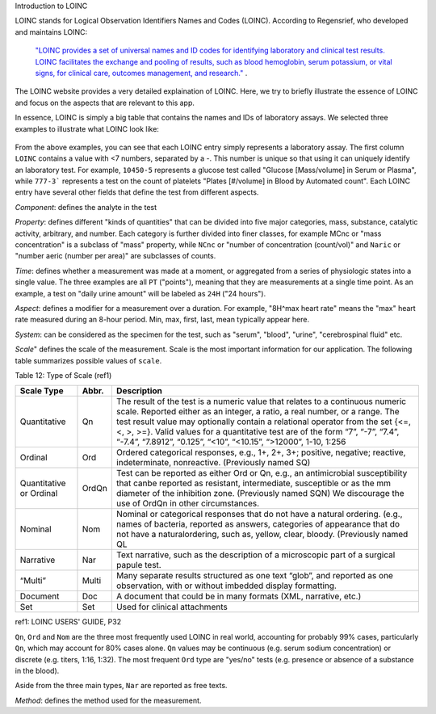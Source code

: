 Introduction to LOINC

LOINC stands for Logical Observation Identifiers Names and Codes (LOINC). According to Regensrief, who developed and maintains LOINC:


  `"LOINC provides a set of universal names and ID codes for identifying laboratory and clinical test results. LOINC facilitates the exchange and pooling of results, such as blood hemoglobin, serum potassium, or vital signs, for clinical care, outcomes management, and research."  <https://loinc.org/file-access/download-id/9031/>`_ .


The LOINC website provides a very detailed explaination of LOINC. Here, we try to briefly illustrate the essence of LOINC and focus on the aspects that are relevant to this app.

In essence, LOINC is simply a big table that contains the names and IDs of laboratory assays. We selected three examples to illustrate what LOINC look like:

  .. image:: images/loinc_examples.png

From the above examples, you can see that each LOINC entry simply represents a laboratory assay. The first column ``LOINC`` contains a value with <7 numbers, separated by a `-`. This number is unique so that using it can uniquely identify an laboratory test. For example, ``10450-5`` represents a glucose test called "Glucose [Mass/volume] in Serum or Plasma", while ``777-3``` represents a test on the count of platelets "Plates [#/volume] in Blood by Automated count". Each LOINC entry have several other fields that define the test from different aspects.

`Component`: defines the analyte in the test

`Property`: defines different "kinds of quantities" that can be divided into five major categories, mass, substance, catalytic activity, arbitrary, and number. Each category is further divided into finer classes, for example MCnc or "mass concentration" is a subclass of "mass" property, while ``NCnc`` or "number of concentration (count/vol)" and ``Naric`` or "number aeric (number per area)" are subclasses of counts.

`Time`: defines whether a measurement was made at a moment, or aggregated from a series of physiologic states into a single value. The three examples are all ``PT`` ("points"), meaning that they are measurements at a single time point. As an example, a test on "daily urine amount" will be labeled as ``24H`` ("24 hours").

`Aspect`: defines a modifier for a measurement over a duration. For example, "8H^max heart rate" means the "max" heart rate measured during an 8-hour period. Min, max, first, last, mean typically appear here.

`System`: can be considered as the specimen for the test, such as "serum", "blood", "urine", "cerebrospinal fluid" etc.

`Scale`" defines the scale of the measurement. Scale is the most important information for our application. The following table summarizes possible values of ``scale``.

Table 12: Type of Scale (ref1)

+----------------+------+-------------------------------------------------------------------------------------+
| Scale Type     | Abbr.| Description                                                                         |
+================+======+=====================================================================================+
| Quantitative   | Qn   | The result of the test is a numeric value that relates to a continuous numeric      |
|                |      | scale. Reported either as an integer, a ratio, a real number, or a range. The test  |
|                |      | result value may optionally contain a relational operator from the set {<=, <, >,   |
|                |      | >=}. Valid values for a quantitative test are of the form “7”, “-7”, “7.4”, “-7.4”, |
|                |      | “7.8912”, “0.125”, “<10”, “<10.15”, “>12000”, 1-10, 1:256                           |
+----------------+------+-------------------------------------------------------------------------------------+
| Ordinal        | Ord  | Ordered categorical responses, e.g., 1+, 2+, 3+; positive, negative; reactive,      |
|                |      | indeterminate, nonreactive. (Previously named SQ)                                   |
+----------------+------+-------------------------------------------------------------------------------------+
| Quantitative   | OrdQn| Test can be reported as either Ord or Qn, e.g., an antimicrobial susceptibility that|
| or Ordinal     |      | canbe reported as resistant, intermediate, susceptible or as the mm diameter of the |
|                |      | inhibition zone. (Previously named SQN) We discourage the use of OrdQn in other     |
|                |      | circumstances.                                                                      |
+----------------+------+-------------------------------------------------------------------------------------+
| Nominal        | Nom  | Nominal or categorical responses that do not have a natural ordering. (e.g., names  |
|                |      | of bacteria, reported as answers, categories of appearance that do not have a       |
|                |      | naturalordering, such as, yellow, clear, bloody. (Previously named QL               |
+----------------+------+-------------------------------------------------------------------------------------+
| Narrative      | Nar  | Text narrative, such as the description of a microscopic part of a surgical papule  |
|                |      | test.                                                                               |
+----------------+------+-------------------------------------------------------------------------------------+
| “Multi”        | Multi| Many separate results structured as one text “glob”, and reported as one            |
|                |      | observation, with or without imbedded display formatting.                           |
+----------------+------+-------------------------------------------------------------------------------------+
| Document       | Doc  | A document that could be in many formats (XML, narrative, etc.)                     |
+----------------+------+-------------------------------------------------------------------------------------+
| Set            | Set  | Used for clinical attachments                                                       |
+----------------+------+-------------------------------------------------------------------------------------+

ref1: LOINC USERS' GUIDE, P32

``Qn``, ``Ord`` and ``Nom`` are the three most frequently used LOINC in real world, accounting for probably 99% cases, particularly ``Qn``, which may account for 80% cases alone. ``Qn`` values may be continuous (e.g. serum sodium concentration) or discrete (e.g. titers, 1:16, 1:32). The most frequent ``Ord`` type are "yes/no" tests (e.g. presence or absence of a substance in the blood).

Aside from the three main types, ``Nar`` are reported as free texts.


`Method`: defines the method used for the measurement.





